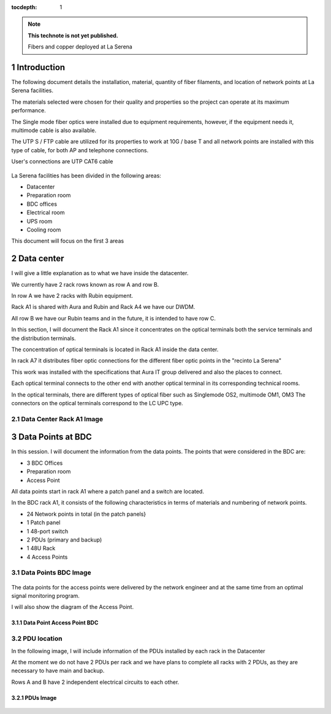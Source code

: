 ..

:tocdepth: 1

.. sectnum::

.. note::

   **This technote is not yet published.**

   Fibers and copper deployed at La Serena


Introduction
=============


The following document details the installation, material, quantity of fiber filaments, and location of network points at La Serena facilities.

The materials selected were chosen for their quality and properties so the project can operate at its maximum performance.

The Single mode fiber optics were installed due to equipment requirements, however, if the equipment needs it, multimode cable is also available.

The UTP S / FTP cable are utilized for its properties to work at 10G / base T and all network points are installed with this type of cable, for both AP and telephone connections.

User's connections are UTP CAT6 cable




.. figure:: /_static/tabla.PNG
    :name: tabla
            :width: 700 px


La Serena facilities has been divided in the following areas:

- Datacenter
- Preparation room
- BDC offices
- Electrical room
- UPS room
- Cooling room

This document will focus on the first 3 areas


Data center
===========

I will give a little explanation as to what we have inside the datacenter.

We currently have 2 rack rows known as row A and row B.

In row A we have 2 racks with Rubin equipment.

Rack A1 is shared with Aura and Rubin and Rack A4 we have our DWDM.

All row B we have our Rubin teams and in the future, it is intended to have row C.

In this section, I will document the Rack A1 since it concentrates on the optical terminals both the service terminals and the distribution terminals.

The concentration of optical terminals is located in Rack A1 inside the data center.

In rack A7 it distributes fiber optic connections for the different fiber optic points in the "recinto La Serena"

This work was installed with the specifications that Aura IT group delivered and also the places to connect.

Each optical terminal connects to the other end with another optical terminal in its corresponding technical rooms.

In the optical terminals, there are different types of optical fiber such as Singlemode OS2, multimode OM1, OM3
The connectors on the optical terminals correspond to the LC UPC type.



Data Center Rack A1 Image
---------------------------

.. figure:: /_static/racka1.PNG
    :name: racka1
            :width: 700 px




Data Points at BDC
===================


In this session. I will document the information from the data points.
The points that were considered in the BDC are:


- 3 BDC Offices
- Preparation room
- Access Point


All data points start in rack A1 where a patch panel and a switch are located.

In the BDC rack A1, it consists of the following characteristics in terms of materials and numbering of network points.


- 24 Network points in total (in the patch panels}
- 1 Patch panel
- 1 48-port switch
- 2 PDUs (primary and backup)
- 1 48U Rack
- 4 Access Points



Data Points BDC Image
--------------------------------

.. figure:: /_static/datacenter.PNG
    :name: datacenter
            :width: 700 px





The data points for the access points were delivered by the network engineer and at the same time from an optimal signal monitoring program.

I will also show the diagram of the Access Point.



Data Point Access Point BDC
^^^^^^^^^^^^^^^^^^^^^^^^^^

.. figure:: /_static/aps.PNG
    :name: aps
            :width: 700 px




PDU location
---------------


In the following image, I will include information of the PDUs installed by each rack in the Datacenter

At the moment we do not have 2 PDUs per rack and we have plans to complete all racks with 2 PDUs, as they are necessary to have main and backup.

Rows A and B have 2 independent electrical circuits to each other.



PDUs Image
^^^^^^^^^^^^

.. figure:: /_static/pdu.PNG
    :name: pdu
            :width: 700 px















.. Do not include the document title (it's automatically added from metadata.yaml).

.. .. rubric:: References

.. Make in-text citations with: :cite:`bibkey`.

.. .. bibliography:: local.bib lsstbib/books.bib lsstbib/lsst.bib lsstbib/lsst-dm.bib lsstbib/refs.bib lsstbib/refs_ads.bib
..    :style: lsst_aa
